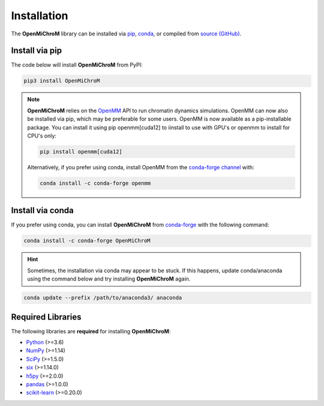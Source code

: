 .. _installation:

============
Installation
============

The **OpenMiChroM** library can be installed via
`pip <https://pypi.org/project/OpenMiChroM/>`_,
`conda <https://anaconda.org/conda-forge/OpenMiChroM>`_,
or compiled from `source (GitHub) <https://github.com/junioreif/OpenMiChroM>`_.

Install via pip
-----------------

The code below will install **OpenMiChroM** from PyPI:

.. code-block:: bash

    pip3 install OpenMiChroM

.. note::

    **OpenMiChroM** relies on the `OpenMM <http://openmm.org/>`_ API to run
    chromatin dynamics simulations. OpenMM can now also be installed via pip,
    which may be preferable for some users.    OpenMM is now available as a pip-installable package. You can install it using pip openmm[cuda12] to iinstall to use with GPU's or openmm to install for CPU's only:


    .. code-block:: bash

        pip install openmm[cuda12] 

    Alternatively, if you prefer using conda, install OpenMM from the
    `conda-forge channel <https://conda-forge.org/>`_ with:

    .. code-block:: bash

        conda install -c conda-forge openmm

Install via conda
-----------------

If you prefer using conda, you can install **OpenMiChroM** from
`conda-forge <https://anaconda.org/conda-forge/OpenMiChroM>`_ with the following command:

.. code-block:: bash

    conda install -c conda-forge OpenMiChroM

.. hint::
    
    Sometimes, the installation via conda may appear to be stuck. If this happens,
    update conda/anaconda using the command below and try installing **OpenMiChroM** again.

.. code-block:: bash

    conda update --prefix /path/to/anaconda3/ anaconda

Required Libraries
------------------

The following libraries are **required** for installing **OpenMiChroM**:

- `Python <https://www.python.org/>`_ (>=3.6)
- `NumPy <https://www.numpy.org/>`_ (>=1.14)
- `SciPy <https://www.scipy.org/>`_ (>=1.5.0)
- `six <https://pypi.org/project/six/>`_ (>=1.14.0)
- `h5py <https://www.h5py.org/>`_ (>=2.0.0)
- `pandas <https://pandas.pydata.org/>`_ (>=1.0.0)
- `scikit-learn <https://scikit-learn.org/>`_ (>=0.20.0)